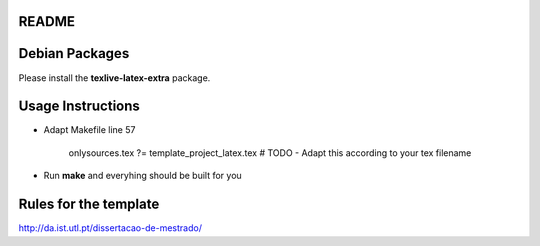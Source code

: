README
======

Debian Packages
===============

Please install the **texlive-latex-extra** package.

Usage Instructions
==================

* Adapt Makefile line 57

    onlysources.tex		?= template_project_latex.tex 			# TODO - Adapt this according to your tex filename

* Run **make** and everyhing should be built for you

Rules for the template
======================

http://da.ist.utl.pt/dissertacao-de-mestrado/
